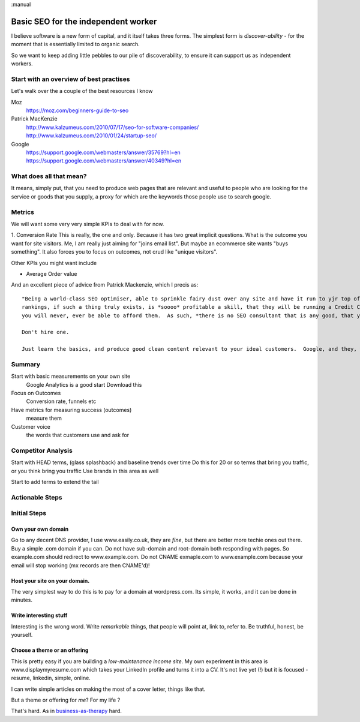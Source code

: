 :manual

Basic SEO for the independent worker
====================================

I believe software is a new form of capital, and it itself takes three forms.
The simplest form is *discover-ability* - for the moment that is essentially
limited to organic search.

So we want to keep adding little pebbles to our pile of discoverability, to
ensure it can support us as independent workers.

Start with an overview of best practises
----------------------------------------

Let's walk over the a couple of the best resources I know

Moz
   https://moz.com/beginners-guide-to-seo

Patrick MacKenzie
   http://www.kalzumeus.com/2010/07/17/seo-for-software-companies/
   http://www.kalzumeus.com/2010/01/24/startup-seo/

Google
   https://support.google.com/webmasters/answer/35769?hl=en
   https://support.google.com/webmasters/answer/40349?hl=en

What does all that mean?
------------------------

It means, simply put, that you need to produce web pages that are relevant and useful to people who are looking for
the service or goods that you supply, a proxy for which are the keywords those people use to search google.

Metrics
-------

We will want some very very simple KPIs to deal with for now.

1. Conversion Rate
This is really, the one and only. Because it has two great implicit questions. What is the outcome you want for site visitors.
Me, I am really just aiming for "joins email list". But maybe an ecommerce site wants "buys something".  It also forces you to focus on outcomes, not crud like "unique visitors".

Other KPIs you might want include

* Average Order value









And an excellent piece of advice from Patrick Mackenzie, which I precis as::

    "Being a world-class SEO optimiser, able to sprinkle fairy dust over any site and have it run to yjr top of the google search
    rankings, if such a thing truly exists, is *soooo* profitable a skill, that they will be running a Credit Card portal site, and
    you will never, ever be able to afford them.  As such, *there is no SEO consultant that is any good, that you can afford*.

    Don't hire one.

    Just learn the basics, and produce good clean content relevant to your ideal customers.  Google, and they, will find you.


Summary
-------

Start with basic measurements on your own site
  Google Analytics is a good start
  Download this

Focus on Outcomes
  Conversion rate, funnels etc

Have metrics for measuring success (outcomes)
  measure them

Customer voice
  the words that customers use and ask for





Competitor Analysis
-------------------

Start with HEAD terms, (glass splashback) and baseline trends over time
Do this for 20 or so terms that bring you traffic, or you think bring you traffic
Use brands in this area as well

Start to add terms to extend the tail



Actionable Steps
----------------




Initial Steps
-------------



Own your own domain
~~~~~~~~~~~~~~~~~~~

Go to any decent DNS provider, I use www.easily.co.uk, they are *fine*, but there are better more techie ones out there.
Buy a simple .com domain if you can.
Do not have sub-domain and root-domain both responding with pages.  So example.com should redirect to www.example.com.  Do not CNAME exmaple.com to www.example.com because your email will stop working (mx records are then CNAME'd)!




Host your site on your domain.
~~~~~~~~~~~~~~~~~~~~~~~~~~~~~~

The very simplest way to do this is to pay for a domain at wordpress.com.
Its simple, it works, and it can be done in minutes.

Write interesting stuff
~~~~~~~~~~~~~~~~~~~~~~~

Interesting is the wrong word.  Write `remarkable` things, that people will
point at, link to, refer to.  Be truthful, honest, be yourself.


Choose a theme or an offering
~~~~~~~~~~~~~~~~~~~~~~~~~~~~~

This is pretty easy if you are building a `low-maintenance income site`.
My own experiment in this area is www.displaymyresume.com which takes your LinkedIn profile and turns it into a CV.  It's not live yet (!) but it is focused - resume, linkedin, simple, online.

I can write simple articles on making the most of a cover letter, things like that.

But a theme or offering for *me*? For my life ?

That's hard.  As in `business-as-therapy </articles/business-as-therapy>`_ hard.
